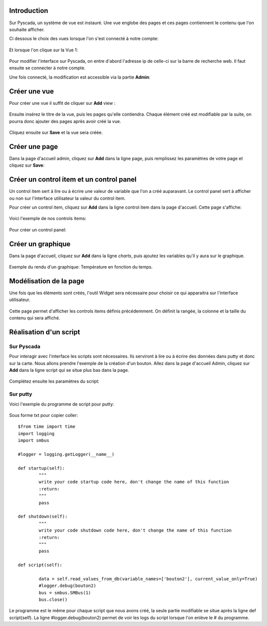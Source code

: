 Introduction
============

Sur Pyscada, un système de vue est instauré. Une vue englobe des pages et ces pages contiennent le contenu que l'on souhaite afficher.

Ci dessous le choix des vues lorsque l'on s'est connecté à notre compte:

		.. image:: pic/choix_vue.PNG
		
Et lorsque l'on clique sur la Vue 1:

		.. image:: pic/page.PNG
		

Pour modifier l'interface sur Pyscada, on entre d'abord l'adresse ip de celle-ci sur la barre de recherche web. Il faut ensuite se connecter à notre compte.


Une fois connecté, la modification est accessible via la partie **Admin**:

		.. image:: pic/admin.PNG
		


Créer une vue
=================
Pour créer une vue il suffit de cliquer sur **Add** view :

		.. image:: pic/view.png

Ensuite insérez le titre de la vue, puis les pages qu'elle contiendra. Chaque élément créé est modifiable par la suite, on pourra donc ajouter des pages après avoir créé la vue.

		.. image:: pic/add_view.PNG

Cliquez ensuite sur **Save** et la vue sera créée.



Créer une page
===================

Dans la page d'accueil admin, cliquez sur **Add** dans la ligne page, puis remplissez les paramètres de votre page et cliquez sur **Save**:

		.. image:: pic/add_page.PNG
		
Créer un control item et un control panel
=========================================

Un control item sert à lire ou à écrire une valeur de variable que l'on a créé auparavant. Le control panel sert à afficher ou non sur l'interface utilisateur la valeur du control item.

Pour créer un control item, cliquez sur **Add** dans la ligne control item dans la page d'accueil.
Cette page s'affiche:

				.. image:: pic/add_control_item.PNG
				
Voici l'exemple de nos controls items:

				.. image:: pic/control_item.PNG
				
Pour créer un control panel:

				.. image:: pic/control_panel.PNG


Créer un graphique
==================

Dans la page d'accueil, cliquez sur **Add** dans la ligne *charts*, puis ajoutez les variables qu'il y aura sur le graphique.

		.. image:: pic/add_chart.PNG
		
Exemple du rendu d'un graphique: Température en fonction du temps.

		.. image:: pic/exemple_graphique.PNG
		
Modélisation de la page
=======================

Une fois que les éléments sont créés, l'outil Widget sera nécessaire pour choisir ce qui apparaitra sur l'interface utilisateur.

		.. image:: pic/Widget.PNG
		
Cette page permet d'afficher les controls items définis précédemment. On définit la rangée, la colonne et la taille du contenu qui sera affiché.

		.. image:: pic/add_widget.PNG
		

Réalisation d'un script
=======================

Sur Pyscada
^^^^^^^^^^^

Pour interagir avec l'interface les scripts sont nécessaires. Ils serviront à lire ou à écrire des données dans putty et donc sur la carte. Nous allons prendre l'exemple de la création d'un bouton.
Allez dans la page d'accueil Admin, cliquez sur **Add** dans la ligne script qui se situe plus bas dans la page.

		.. image:: pic/pyscada_scripting.PNG

Complétez ensuite les paramètres du script:

		.. image:: pic/add_scripting.PNG
		
Sur putty
^^^^^^^^^
Voici l'exemple du programme de script pour putty:

		.. image:: pic/script_putty.PNG

Sous forme txt pour copier coller::

	$from time import time
	import logging
	import smbus
	
	#logger = logging.getLogger(__name__)
	
	def startup(self):
		"""
		write your code startup code here, don't change the name of this function
		:return:
		"""
		pass
	
	def shutdown(self):
		"""
		write your code shutdown code here, don't change the name of this function
		:return:
		"""
		pass
	
	def script(self):
	
		data = self.read_values_from_db(variable_names=['bouton2'], current_value_only=True)
		#logger.debug(bouton2)
		bus = smbus.SMBus(1)
		bus.close()
		
Le programme est le même pour chaque script que nous avons créé, la seule partie modifiable se situe après la ligne def script(self).
La ligne #logger.debug(bouton2) permet de voir les logs du script lorsque l'on enlève le # du programme.


